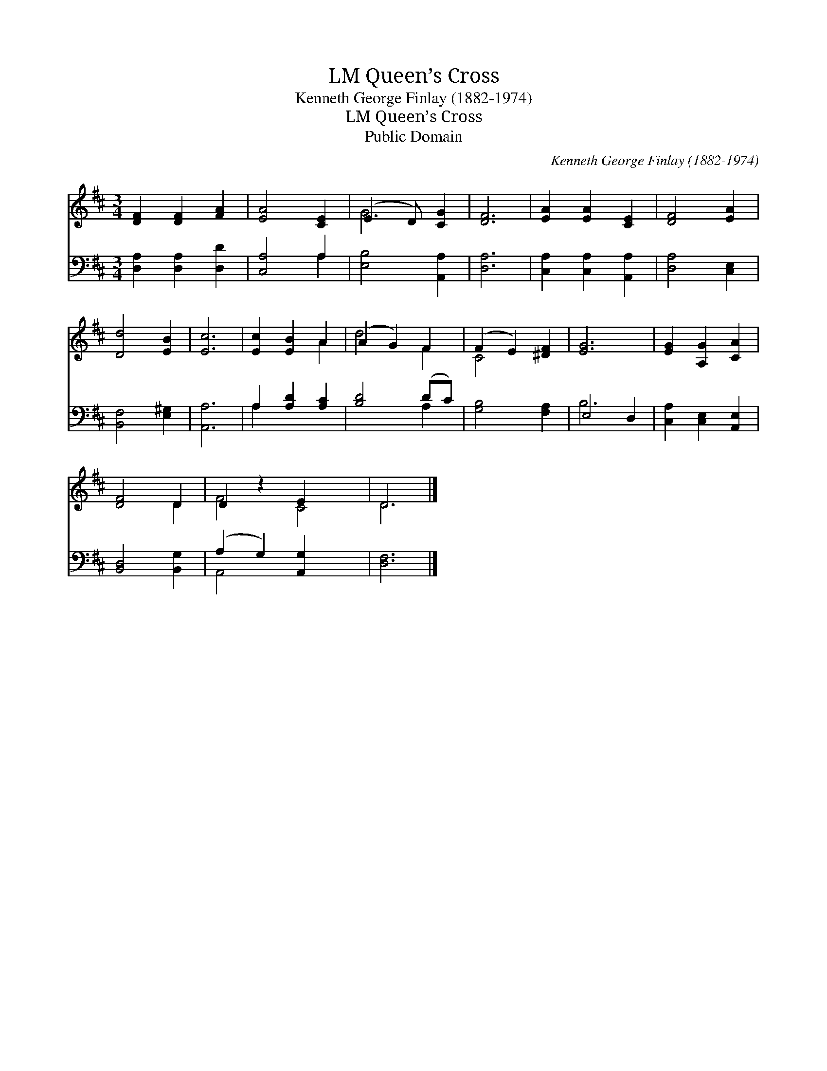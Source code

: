 X:1
T:Queen’s Cross, LM
T:Kenneth George Finlay (1882-1974)
T:Queen’s Cross, LM
T:Public Domain
C:Kenneth George Finlay (1882-1974)
Z:Public Domain
%%score ( 1 2 ) ( 3 4 )
L:1/8
M:3/4
K:D
V:1 treble 
V:2 treble 
V:3 bass 
V:4 bass 
V:1
 [DF]2 [DF]2 [FA]2 | [EA]4 [CE]2 | (E3 D) [CG]2 | [DF]6 | [EA]2 [EA]2 [CE]2 | [DF]4 [EA]2 | %6
 [Dd]4 [EB]2 | [Ec]6 | [Ec]2 [EB]2 A2 | (A2 G2) F2 | (F2 E2) [^DF]2 | [EG]6 | [EG]2 [A,G]2 [CA]2 | %13
 [DF]4 D2 | D2 z2 E2 x2 | D6 |] %16
V:2
 x6 | x6 | G4 x2 | x6 | x6 | x6 | x6 | x6 | x4 A2 | d4 F2 | C4 x2 | x6 | x6 | x4 D2 | F4 C4 | D6 |] %16
V:3
 [D,A,]2 [D,A,]2 [D,D]2 | [C,A,]4 A,2 | [E,B,]4 [A,,A,]2 | [D,A,]6 | [C,A,]2 [C,A,]2 [A,,A,]2 | %5
 [D,A,]4 [C,E,]2 | [B,,F,]4 [E,^G,]2 | [A,,A,]6 | A,2 [A,D]2 [A,C]2 | [B,D]4 (DC) | %10
 [G,B,]4 [F,A,]2 | E,4 D,2 | [C,A,]2 [C,E,]2 [A,,E,]2 | [B,,D,]4 [B,,G,]2 | (A,2 G,2) [A,,G,]2 x2 | %15
 [D,F,]6 |] %16
V:4
 x6 | x4 A,2 | x6 | x6 | x6 | x6 | x6 | x6 | A,2 x4 | x4 A,2 | x6 | B,6 | x6 | x6 | A,,4 x4 | x6 |] %16

